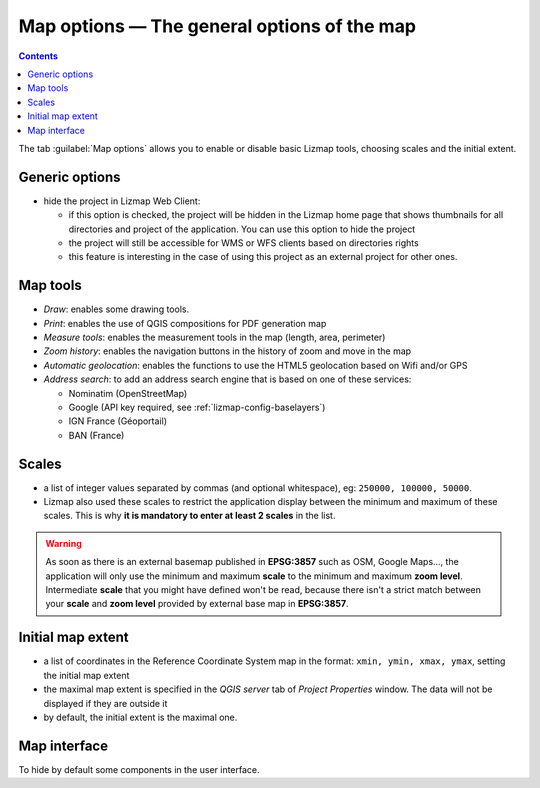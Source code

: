 
.. _lizmap-config-map:

Map options — The general options of the map
============================================

.. contents::
   :depth: 3

The tab :guilabel:`Map options` allows you to enable or disable basic Lizmap tools, choosing scales and the initial extent.

.. image:: /images/interface-map-tab.jpg
   :align: center
   :width: 80%

Generic options
---------------

* hide the project in Lizmap Web Client:

  * if this option is checked, the project will be hidden in the Lizmap home page that shows thumbnails for all
    directories and project of the application. You can use this option to hide the project
  * the project will still be accessible for WMS or WFS clients based on directories rights
  * this feature is interesting  in the case of using this project as an external project for other ones.

Map tools
---------

* *Draw*: enables some drawing tools.
* *Print*: enables the use of QGIS compositions for PDF generation map
* *Measure tools*: enables the measurement tools in the map (length, area, perimeter)
* *Zoom history*: enables the navigation buttons in the history of zoom and move in the map
* *Automatic geolocation*: enables the functions to use the HTML5 geolocation based on Wifi and/or GPS
* *Address search*: to add an address search engine that is based on one of these services:

  * Nominatim (OpenStreetMap)
  * Google (API key required, see :ref:`lizmap-config-baselayers`)
  * IGN France (Géoportail)
  * BAN (France)

Scales
------

* a list of integer values separated by commas (and optional whitespace), eg: ``250000, 100000, 50000``.
* Lizmap also used these scales to restrict the application display between the minimum and maximum of these scales.
  This is why **it is mandatory to enter at least 2 scales** in the list.

.. warning::
    As soon as there is an external basemap published in **EPSG:3857** such as OSM, Google Maps..., the
    application will only use the minimum and maximum **scale** to the minimum and maximum **zoom level**.
    Intermediate **scale** that you might have defined won't be read, because there isn't a strict match
    between your **scale** and **zoom level** provided by external base map in **EPSG:3857**.

Initial map extent
------------------

* a list of coordinates in the Reference Coordinate System map in the format: ``xmin, ymin, xmax, ymax``, setting the initial map extent
* the maximal map extent is specified in the *QGIS server* tab of *Project Properties* window. The data will not be displayed if they are outside it
* by default, the initial extent is the maximal one.

Map interface
-------------

To hide by default some components in the user interface.
